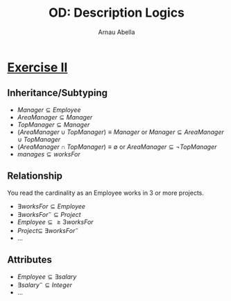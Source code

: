 #+options: toc:1
#+author: Arnau Abella
#+title: OD: Description Logics

* [[pdf:09-Ontology-Languages.pdf::14][Exercise II]]

** Inheritance/Subtyping

- $Manager \subseteq Employee$
- $AreaManager \subseteq Manager$
- $TopManager \subseteq Manager$
- $(AreaManager \cup TopManager) \equiv Manager$ or $Manager \subseteq AreaManager \cup TopManager$
- $(AreaManager \cap TopManager) \equiv \emptyset$ or $AreaManager \subseteq \neg TopManager$
- $manages \subseteq worksFor$

** Relationship

You read the cardinality as an Employee works in 3 or more projects.

- $\exists worksFor \subseteq Employee$
- $\exists worksFor^- \subseteq Project$
- $Employee \subseteq \geq 3 worksFor$
- $Project \subseteq \ \exists worksFor^-$
- ...

** Attributes

- $Employee \subseteq \exists salary$
- $\exists salary^- \subseteq Integer$
- ...
